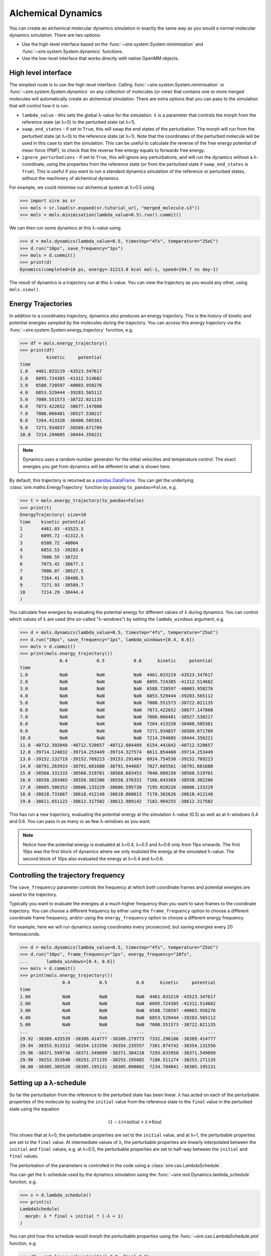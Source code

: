 ===================
Alchemical Dynamics
===================

You can create an alchemical molecular dynamics simulation in exactly the
same way as you would a normal molecular dynamics simulation. There
are two options:

* Use the high-level interface based on the :func:`~sire.system.System.minimisation` and :func:`~sire.system.System.dynamics` functions.
* Use the low-level interface that works directly with native OpenMM objects.

High level interface
--------------------

The simplest route is to use the high-level interface. Calling
:func:`~sire.system.System.minimisation` or
:func:`~sire.system.System.dynamics` on any collection of molecules (or
view) that contains one or more merged molecules will automatically create
an alchemical simulation. There are extra options that you can pass to
the simulation that will control how it is run:

* ``lambda_value`` - this sets the global λ-value for the simulation.
  λ is a parameter that controls the morph from the reference state
  (at λ=0) to the perturbed state (at λ=1).

* ``swap_end_states`` - if set to ``True``, this will swap the end states
  of the perturbation. The morph will run from the perturbed state
  (at λ=0) to the reference state (at λ=1). Note that the coordinates
  of the perturbed molecule will be used in this case to start the
  simulation. This can be useful to calculate the reverse of the free
  energy potential of mean force (PMF), to check that the reverse
  free energy equals to forwards free energy.

* ``ignore_perturbations`` - if set to ``True``, this will ignore any
  perturbations, and will run the dynamics without a λ-coordinate, using
  the properties from the reference state (or from the perturbed state
  if ``swap_end_states`` is ``True``). This is useful if you want to
  run a standard dynamics simulation of the reference or perturbed states,
  without the machinery of alchemical dynamics.

For example, we could minimise our alchemical system at λ=0.5 using

>>> import sire as sr
>>> mols = sr.load(sr.expand(sr.tutorial_url, "merged_molecule.s3"))
>>> mols = mols.minimisation(lambda_value=0.5).run().commit()

We can then run some dynamics at this λ-value using

>>> d = mols.dynamics(lambda_value=0.5, timestep="4fs", temperature="25oC")
>>> d.run("10ps", save_frequency="1ps")
>>> mols = d.commit()
>>> print(d)
Dynamics(completed=10 ps, energy=-31213.8 kcal mol-1, speed=194.7 ns day-1)

The result of dynamics is a trajectory run at this λ-value. You can view the
trajectory as you would any other, using ``mols.view()``.

Energy Trajectories
-------------------

In addition to a coordinates trajectory, dynamics also produces an
energy trajectory. This is the history of kinetic and potential energies
sampled by the molecules during the trajectory. You can access this
energy trajectory via the :func:`~sire.system.System.energy_trajectory`
function, e.g.

>>> df = mols.energy_trajectory()
>>> print(df)
          kinetic     potential
time
1.0   4461.033219 -43523.347617
2.0   6095.724385 -41312.514682
3.0   6588.720597 -40003.958276
4.0   6853.529444 -39283.565112
5.0   7080.551573 -38722.021135
6.0   7073.422652 -38677.147808
7.0   7086.066481 -38527.530217
8.0   7264.413320 -38408.505361
9.0   7271.934837 -38589.671709
10.0  7214.294605 -38444.356221

.. note::

   Dynamics uses a random number generator for the initial velocities
   and temperature control. The exact energies you get from dynamics will
   be different to what is shown here.

By default, this trajectory is returned as a
`pandas DataFrame <https://pandas.pydata.org/pandas-docs/stable/reference/frame.html>`__.
You can get the underlying :class:`sire.maths.EnergyTrajectory` function
by passing ``to_pandas=False``, e.g.

>>> t = mols.energy_trajectory(to_pandas=False)
>>> print(t)
EnergyTrajectory( size=10
time	kinetic	potential
1	4461.03	-43523.3
2	6095.72	-41312.5
3	6588.72	-40004
4	6853.53	-39283.6
5	7080.55	-38722
6	7073.42	-38677.1
7	7086.07	-38527.5
8	7264.41	-38408.5
9	7271.93	-38589.7
10	7214.29	-38444.4
)

You calculate free energies by evaluating the potential energy for different
values of λ during dynamics. You can control which values of λ are used
(the so-called "λ-windows") by setting the ``lambda_windows`` argument, e.g.

>>> d = mols.dynamics(lambda_value=0.5, timestep="4fs", temperature="25oC")
>>> d.run("10ps", save_frequency="1ps", lambda_windows=[0.4, 0.6])
>>> mols = d.commit()
>>> print(mols.energy_trajectory())
               0.4           0.5           0.6      kinetic     potential
time
1.0            NaN           NaN           NaN  4461.033219 -43523.347617
2.0            NaN           NaN           NaN  6095.724385 -41312.514682
3.0            NaN           NaN           NaN  6588.720597 -40003.958276
4.0            NaN           NaN           NaN  6853.529444 -39283.565112
5.0            NaN           NaN           NaN  7080.551573 -38722.021135
6.0            NaN           NaN           NaN  7073.422652 -38677.147808
7.0            NaN           NaN           NaN  7086.066481 -38527.530217
8.0            NaN           NaN           NaN  7264.413320 -38408.505361
9.0            NaN           NaN           NaN  7271.934837 -38589.671709
10.0           NaN           NaN           NaN  7214.294605 -38444.356221
11.0 -40712.392040 -40712.520657 -40712.684409  6154.441842 -40712.520657
12.0 -39714.124832 -39714.253449 -39714.327574  6611.854460 -39714.253449
13.0 -39152.132719 -39152.769223 -39153.291484  6924.754530 -39152.769223
14.0 -38791.263933 -38791.601680 -38791.944687  7027.605561 -38791.601680
15.0 -38568.331333 -38568.519701 -38568.683453  7040.809156 -38568.519701
16.0 -38558.203465 -38558.302206 -38558.376331  7166.843369 -38558.302206
17.0 -38605.586352 -38606.133229 -38606.595738  7195.020226 -38606.133229
18.0 -38618.731667 -38618.412148 -38618.068013  7170.302626 -38618.412148
19.0 -38611.651122 -38612.317502 -38612.989142  7182.904255 -38612.317502

This has run a new trajectory, evaluating the potential energy at the
simulation λ-value (0.5) as well as at λ-windows 0.4 and 0.6. You can pass in
as many or as few λ-windows as you want.

.. note::

   Notice how the potential energy is evaluated at λ=0.4, λ=0.5 and λ=0.6
   only from 11ps onwards. The first 10ps was the first block of dynamics
   where we only evaluted the energy at the simulated λ-value. The second
   block of 10ps also evaluated the energy at λ=0.4 and λ=0.6.

Controlling the trajectory frequency
------------------------------------

The ``save_frequency`` parameter controls the frequency at which both
coordinate frames and potential energies are saved to the trajectory.

Typically you want to evaluate the energies at a much higher frequency than
you want to save frames to the coordinate trajectory. You can choose
a different frequency by either using the ``frame_frequency`` option to
choose a different coordinate frame frequency, and/or using the
``energy_frequency`` option to choose a different energy frequency.

For example, here we will run dynamics saving coordinates every picosecond,
but saving energies every 20 femtoseconds.

>>> d = mols.dynamics(lambda_value=0.5, timestep="4fs", temperature="25oC")
>>> d.run("10ps", frame_frequency="1ps", energy_frequency="20fs",
...       lambda_windows=[0.4, 0.6])
>>> mols = d.commit()
>>> print(mols.energy_trajectory())
                0.4           0.5           0.6      kinetic     potential
time
1.00            NaN           NaN           NaN  4461.033219 -43523.347617
2.00            NaN           NaN           NaN  6095.724385 -41312.514682
3.00            NaN           NaN           NaN  6588.720597 -40003.958276
4.00            NaN           NaN           NaN  6853.529444 -39283.565112
5.00            NaN           NaN           NaN  7080.551573 -38722.021135
...             ...           ...           ...          ...           ...
29.92 -38389.435539 -38389.414777 -38389.279773  7332.296186 -38389.414777
29.94 -38353.913312 -38354.131556 -38354.235557  7301.874742 -38354.131556
29.96 -38371.599736 -38371.549099 -38371.384218  7293.633958 -38371.549099
29.98 -38253.351648 -38253.271135 -38253.195882  7186.511174 -38253.271135
30.00 -38305.305520 -38305.195131 -38305.090002  7234.784841 -38305.195131

Setting up a λ-schedule
-----------------------

So far the perturbation from the reference to the perturbed state has been
linear. λ has acted on each of the perturbable properties of the molecule
by scaling the ``initial`` value from the reference state to the ``final``
value in the perturbed state using the equation

.. math::

   (1 - \lambda) \times \mathrm{initial} + \lambda \times \mathrm{final}

This shows that at λ=0, the perturbable properties are set to the
``initial`` value, and at λ=1, the perturbable properties are set to the
``final`` value. At intermediate values of λ, the perturbable properties
are linearly interpolated between the ``initial`` and ``final`` values,
e.g. at λ=0.5, the perturbable properties are set to half-way between the
``initial`` and ``final`` values.

The perturbation of the parameters is controlled in the code using
a :class:`sire.cas.LambdaSchedule`.

You can get the λ-schedule used by the dynamics simulation using the
:func:`~sire.mol.Dynamics.lambda_schedule` function, e.g.

>>> s = d.lambda_schedule()
>>> print(s)
LambdaSchedule(
  morph: λ * final + initial * (-λ + 1)
)

You can plot how this schedule would morph the perturbable properties
using the :func:`~sire.cas.LambdaSchedule.plot` function, e.g.

>>> df = get_lever_values(initial=2.0, final=3.0)
>>> df.plot()

.. image:: images/06_02_01.jpg
   :alt: View of the default λ-schedule

This shows how the different levers available in this schedule would morph
a hyperthetical parameter that has an ``initial`` value of ``2.0`` and a
``final`` value of ``3.0``.

In this case the levers are all identical, so would change the parameter
in the same way. You can choose your own equation for the λ-schedule.
For example, maybe we want to scale the charge by the square of λ.

>>> s.set_equation("morph", "charge",
...                s.lam()**2 * s.final() + s.initial() * (1 - s.lam()**2))
>>> print(s)
LambdaSchedule(
  morph: λ * final + initial * (-λ + 1)
    charge: λ^2 * final + initial * (-λ^2 + 1)
)

This shows that in the default ``morph`` stage of this schedule, we will
scale the ``charge`` parameters by λ^2, while all other parameters (the
default) will scale using λ. We can plot the result of this using;

>>> s.get_lever_values(initial=2.0, final=3.0).plot()

.. image:: images/06_02_02.jpg
   :alt: View of the λ-schedule where charge is scaled by λ^2

The above affected the default ``morph`` stage of the schedule. You can
append or prepend additional stages to the schedule using the
:meth:`~sire.cas.LambdaSchedule.append_stage` or
:meth:`~sire.cas.LambdaSchedule.prepend_stage` functions, e.g.

>>> s.append_stage("scale", s.final())
>>> print(s)

would append a second stage, called ``scale``, which by default would
use the ``final`` value of the parameter. We could then add a lever to
this stage that scales down the charge to 0,

>>> s.set_equation("scale", "charge", (1-s.lam()) * s.final())
>>> print(s)
LambdaSchedule(
  morph: λ * final + initial * (-λ + 1)
    charge: λ^2 * final + initial * (-λ^2 + 1)
  scale: final
    charge: final * (-λ + 1)
)

Again, it is worth plotting the impact of this schedule on a hyperthetical
parameter.

>>> s.get_lever_values(initial=2.0, final=3.0).plot()

.. image:: images/06_02_03.jpg
   :alt: View of the λ-schedule where charge is scaled in a second stage to zero.

.. note::

   The value of the stage-local λ in each stage moves from 0 to 1.
   This is different to the global λ, which moves from 0 to 1 evenly
   over all stages. For example, in this 2-stage schedule, values of
   global λ between 0 and 0.5 will be in the ``morph`` stage, while
   values of global λ between 0.5 and 1 will be in the ``scale`` stage.
   Within the ``morph`` stage, the local λ will move from 0 to 1
   (corresponding to global λ values of 0 to 0.5), while
   within the ``scale`` stage, the local λ will move from 0 to 1
   (corresponding to gloabl λ values of 0.5 to 1).

Through the combination of adding stages and specifyig different equations
for levers, you can have a lot of control over how the perturbable properties
are morphed from the reference to the perturbed states.

To make things easier, there are some simple functions that create some
common schedules.

>>> s = sr.cas.LambdaSchedule.standard_morph()
>>> print(s)
LambdaSchedule(
  morph: λ * final + initial * (-λ + 1)
)

creates the standard morph of all parameters by the standard perturbation
equation.


* ``schedule`` - set the λ-schedule which specifies how λ morphs between
  the reference and perturbed molecules.

A λ-schedule (represented using the :class:`sire.cas.LambdaSchedule` class)
specifies how the λ-parameter morphs from the reference to the perturbed
molecules. The λ-schedule achieves this...

WRITE MORE ABOUT THE λ-schedule

Softening potentials
--------------------

* ``shift_delta`` - set the ``shift_delta`` parameter which is used to
  control the electrostatic and van der Waals softening potential that
  smooths the creation or deletion of ghost atoms. This is a floating
  point number that defaults to ``1.0``, which should be good for
  most perturbations.

* ``coulomb_power`` - set the ``coulomb_power`` parameter which is used
  to control the electrostatic softening potential that smooths the
  creation and deletion of ghost atoms. This is an integer that defaults
  to ``0``, which should be good for most perturbations.

Low level interface
-------------------

The high-level interface is just a set of convienient wrappers around the
OpenMM objects which are used to run the simulation. If you convert
any set of views (or view) that contains merged molecules, then an
alchemical OpenMM context will be returned.

>>> context = sr.convert.to(mols, "openmm")
>>> print(context)
OUTPUT

The context is held in a low-level class,
:class:`~sire.Convert.SireOpenMM.SOMMContext`, inherits from the
standard `OpenMM Context <https://docs.openmm.org/latest/api-python/generated/openmm.openmm.Context.html#openmm.openmm.Context>`__
class.

The class adds some additional metadata and control functions that are needed
to update the atomic parameters in the OpenMM Context to represent the
molecular system at different values of λ.

The key additional functions provided by :class:`~sire.Convert.SireOpenMM.SOMMContext`
are;

* :func:`~sire.Convert.SireOpenMM.SOMMContext.get_lambda` - return the
  current value of λ for the context.
* :func:`~sire.Convert.SireOpenMM.SOMMContext.set_lambda` - set the
  new value of λ for the context. Note that this should only really
  be used to change λ to evaluate energies at different λ-windows.
  It is better to re-create the context if you want to simulate
  at a different λ-value.
* :func:`~sire.Convert.SireOpenMM.SOMMContext.get_lambda_schedule` - return the
  λ-schedule used to control the morph.
* :func:`~sire.Convert.SireOpenMM.SOMMContext.set_lambda_schedule` - set the
  λ-schedule used to control the morph.
* :func:`~sire.Convert.SireOpenMM.SOMMContext.get_energy` - return the
  current potential energy of the context. This will be in :mod:`sire`
  units if ``to_sire_units`` is ``True`` (the default).
